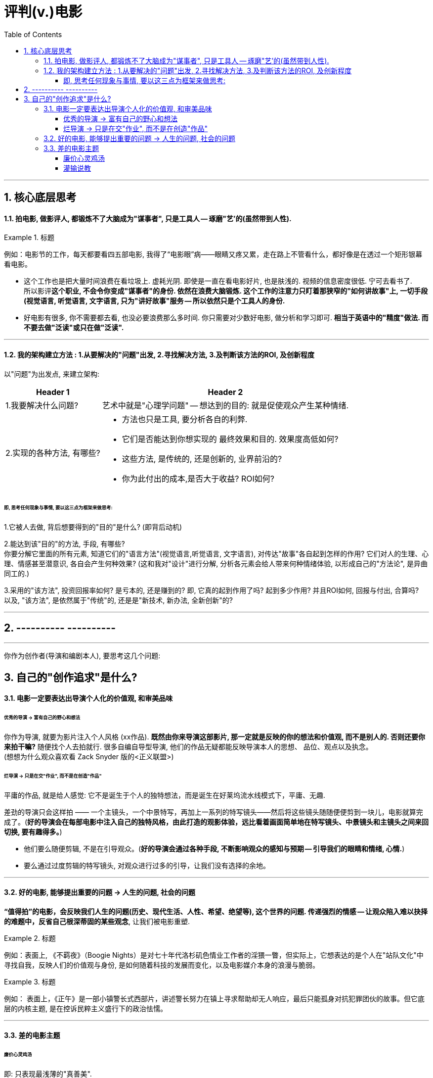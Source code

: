 
= 评判(v.)电影
:toc:
:toclevels: 4
:sectnums:

---

== 核心底层思考

==== 拍电影, 做影评人, 都锻炼不了大脑成为"谋事者", 只是工具人 -- 琢磨"艺'的(虽然带到人性).

.标题
====
例如：电影节的工作，每天都要看四五部电影, 我得了“电影眼”病——眼睛又疼又累，走在路上不管看什么，都好像是在透过一个矩形银幕看电影。
====

- 这个工作也是把大量时间浪费在看垃圾上. 虚耗光阴. 即使是一直在看电影好片, 也是肤浅的. 视频的信息密度很低. 宁可去看书了.  +
所以影评**这个职业, 不会令你变成"谋事者"的身份. 依然在浪费大脑锻炼. 这个工作的注意力只盯着那狭窄的"如何讲故事"上, 一切手段(视觉语言, 听觉语言, 文字语言, 只为"讲好故事"服务 -- 所以依然只是个工具人的身份.**

- 好电影有很多, 你不需要都去看, 也没必要浪费那么多时间. 你只需要对少数好电影, 做分析和学习即可. **相当于英语中的"精度"做法. 而不要去做"泛读"或只在做"泛读".**

---

==== 我的架构建立方法 : 1.从要解决的"问题"出发, 2.寻找解决方法, 3.及判断该方法的ROI, 及创新程度

以"问题"为出发点, 来建立架构:

[options="autowidth" cols="1a,1a"]
|===
|Header 1 |Header 2

|1.我要解决什么问题?
|艺术中就是"心理学问题" -- 想达到的目的: 就是促使观众产生某种情绪.
|2.实现的各种方法, 有哪些?
|- 方法也只是工具, 要分析各自的利弊.
- 它们是否能达到你想实现的 最终效果和目的. 效果度高低如何?
- 这些方法, 是传统的, 还是创新的, 业界前沿的?
- 你为此付出的成本,是否大于收益? ROI如何?
|===

====== 即, 思考任何现象与事情, 要以这三点为框架来做思考:

1.它被人去做, 背后想要得到的"目的"是什么? (即背后动机)

2.能达到该"目的"的方法, 手段, 有哪些? +
你要分解它里面的所有元素, 知道它们的"语言方法"(视觉语言,听觉语言, 文字语言), 对传达"故事"各自起到怎样的作用? 它们对人的生理、心理、情感甚至潜意识, 各自会产生何种效果?
(这和我对"设计"进行分解, 分析各元素会给人带来何种情绪体验, 以形成自己的"方法论", 是异曲同工的.)

3.采用的"该方法", 投资回报率如何? 是亏本的, 还是赚到的? 即, 它真的起到作用了吗? 起到多少作用? 并且ROI如何, 回报与付出, 合算吗? +
以及, "该方法", 是依然属于"传统"的,  还是是"新技术, 新办法, 全新创新"的?


---

== ---------- ----------

---

你作为创作者(导演和编剧本人), 要思考这几个问题:

== 自己的"创作追求"是什么?

==== 电影一定要表达出导演个人化的价值观, 和审美品味

====== 优秀的导演 -> 富有自己的野心和想法
你作为导演, 就要为影片注入个人风格 (xx作品).
**既然由你来导演这部影片, 那一定就是反映的你的想法和价值观, 而不是别人的. 否则还要你来拍干嘛?** 随便找个人去拍就行. 很多自编自导型导演, 他们的作品无疑都能反映导演本人的思想、
品位、观点以及执念。 +
(想想为什么观众喜欢看 Zack Snyder 版的<正义联盟>)

====== 烂导演 -> 只是在交"作业", 而不是在创造"作品"
平庸的作品, 就是给人感觉: 它不是诞生于个人的独特想法，而是诞生在好莱坞流水线模式下，平庸、无趣.

差劲的导演只会这样拍 —— 一个主镜头，一个中景特写，再加上一系列的特写镜头——然后将这些镜头随随便便剪到一块儿，电影就算完成了。(**好的导演会在每部电影中注入自己的独特风格，由此打造的观影体验，远比看着画面简单地在特写镜头、中景镜头和主镜头之间来回切换, 要有趣得多。**)

- 他们要么随便剪辑, 不是在引导观众。(**好的导演会通过各种手段, 不断影响观众的感知与预期 -- 引导我们的眼睛和情绪, 心情.**)
- 要么通过过度剪辑的特写镜头, 对观众进行过多的引导，让我们没有选择的余地。

---

==== 好的电影, 能够提出重要的问题 -> 人生的问题, 社会的问题

**“值得拍”的电影，会反映我们人生的问题(历史、现代生活、人性、希望、绝望等), 这个世界的问题. 传递强烈的情感 -- 让观众陷入难以抉择的难题中，反省自己根深蒂固的某些观念**, 让我们被电影重塑.

.标题
====
例如：表面上, 《不羁夜》（Boogie Nights）是对七十年代洛杉矶色情业工作者的淫猥一瞥，但实际上，它想表达的是个人在"站队文化"中寻找自我，反映人们的价值观与身份, 是如何随着科技的发展而变化，以及电影媒介本身的浪漫与脆弱。
====

.标题
====
例如： 表面上，《正午》是一部小镇警长式西部片，讲述警长努力在镇上寻求帮助却无人响应，最后只能孤身对抗犯罪团伙的故事。但它底层的内核主题, 是在控诉民粹主义盛行下的政治怯懦。
====

---

==== 差的电影主题

====== 廉价心灵鸡汤

即: 只表现最浅薄的"真善美".

====== 灌输说教

即 : 主题过于直白、恨不得打在广告牌上直接告诉你. 这样的影片会让观众感觉在被灌输思想，而不是受到启发或获得娱乐。  (中国春晚的小品) +
一个好的剧本, 要让观众自己去思考，挖掘其中的深意。(展现而不讲述)

---




